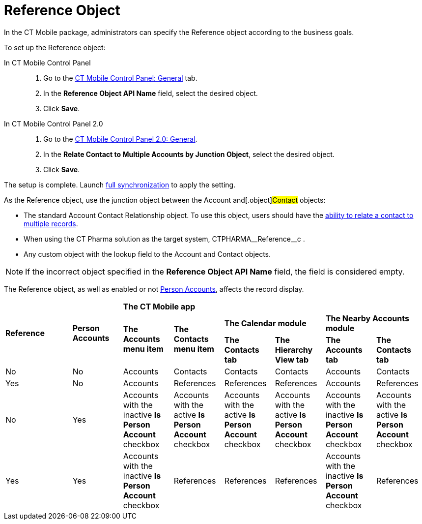 = Reference Object

In the CT Mobile package, administrators can specify the [.object]#Reference# object according to the business goals.

To set up the [.object]#Reference# object:

[tabs]
====
In CT Mobile Control Panel::
+
--
. Go to the xref:ios/admin-guide/ct-mobile-control-panel/ct-mobile-control-panel-general.adoc#h3_494016929[CT Mobile Control Panel: General] tab.
. In the *Reference Object API Name* field, select the desired object.
. Click *Save*.
--
In CT Mobile Control Panel 2.0::
+
--
. Go to the xref:ios/admin-guide/ct-mobile-control-panel-new/ct-mobile-control-panel-general-new.adoc#h3_351797814[CT Mobile Control Panel 2.0: General].
. In the *Relate Contact to Multiple Accounts by Junction Object*, select the desired object.
. Click *Save*.
--
====

The setup is complete. Launch xref:ios/mobile-application/synchronization/full-synchronization.adoc[full synchronization] to apply the setting.

As the [.object]#Reference# object, use the junction object between the [.object]#Account# and[.object]#Contact# objects:

* The standard [.object]#Account Contact Relationship# object. To use this object, users should have the link:https://help.salesforce.com/s/articleView?id=sf.shared_contacts_set_up.htm&type=5[ability to relate a contact to multiple records].
* When using the CT Pharma solution as the target system, [.apiobject]#CTPHARMA\__Reference__c# .
* Any custom object with the lookup field to the [.object]#Account# and [.object]#Contact# objects.

NOTE: If the incorrect object specified in the *Reference Object API Name* field, the field is considered empty.

The [.object]#Reference# object, as well as enabled or not xref:ios/admin-guide/person-accounts.adoc[Person Accounts], affects the record display.

[.highlighted-table]
[width="100%",cols="^.^16%,^.^12%,^12%,^12%,^12%,^12%,^12%,^12%",]
|===

.3+|*Reference* .3+|*Person Accounts* 6+|*The CT Mobile app*  .2+^|*The Accounts menu item* .2+|*The Contacts menu item* 2+|*The Calendar module*  2+|*The Nearby Accounts module*    |*The Contacts tab* |*The Hierarchy View tab* |*The Accounts tab* |*The Contacts tab*

|No |No |Accounts |Contacts |Contacts |Contacts |Accounts |Contacts

|Yes |No |Accounts |References |References |References |Accounts |References

|No |Yes |Accounts with the inactive *Is Person Account* checkbox |Accounts with the active *Is Person Account* checkbox |Accounts with the active *Is Person Account* checkbox |Accounts with the active *Is Person Account* checkbox |Accounts with the inactive *Is Person Account* checkbox |Accounts with the active *Is Person Account* checkbox
|Yes |Yes |Accounts with the inactive *Is Person Account* checkbox |References |References |References |Accounts with the inactive *Is Person Account* checkbox |References
|===
